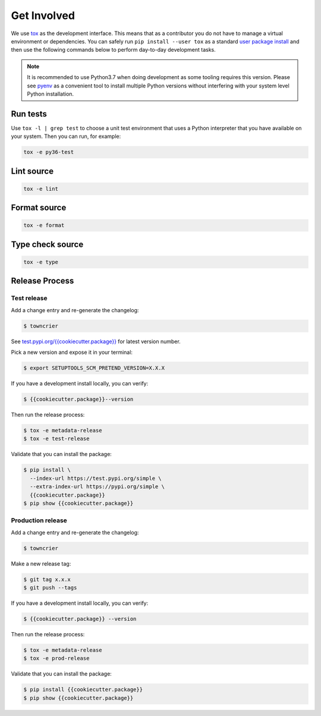 *************
Get Involved
*************

We use `tox`_ as the development interface. This means that as a
contributor you do not have to manage a virtual environment or
dependencies. You can safely run ``pip install --user tox`` as a
standard `user package install`_ and then use the following
commands below to perform day-to-day development tasks.

.. note::

    It is recommended to use Python3.7 when doing development as
    some tooling requires this version.  Please see `pyenv`_ as a
    convenient tool to install multiple Python versions without
    interfering with your system level Python installation.

    .. _pyenv: https://github.com/pyenv/pyenv

.. _tox: http://tox.readthedocs.io/
.. _user package install: https://packaging.python.org/tutorials/installing-packages/#installing-to-the-user-site

Run tests
---------

Use ``tox -l | grep test`` to choose a unit test environment that
uses a Python interpreter that you have available on your system.
Then you can run, for example:

.. code-block:: bash

    tox -e py36-test

Lint source
-----------

.. code-block:: bash

    tox -e lint

Format source
-------------

.. code-block:: bash

    tox -e format

Type check source
-----------------

.. code-block:: bash

    tox -e type

Release Process
---------------

Test release
============

Add a change entry and re-generate the changelog:

.. code-block:: bash

    $ towncrier

See `test.pypi.org/{{cookiecutter.package}}`_ for latest version number.

Pick a new version and expose it in your terminal:

.. code-block:: bash

    $ export SETUPTOOLS_SCM_PRETEND_VERSION=X.X.X

If you have a development install locally, you can verify:

.. code-block:: bash

    $ {{cookiecutter.package}}--version

Then run the release process:

.. code-block:: bash

    $ tox -e metadata-release
    $ tox -e test-release

Validate that you can install the package:

.. code-block:: bash

    $ pip install \
      --index-url https://test.pypi.org/simple \
      --extra-index-url https://pypi.org/simple \
      {{cookiecutter.package}}
    $ pip show {{cookiecutter.package}}

.. _test.pypi.org/{{cookiecutter.package}}: https://test.pypi.org/project/{{cookiecutter.package}}/

Production release
==================

Add a change entry and re-generate the changelog:

.. code-block:: bash

    $ towncrier

Make a new release tag:

.. code-block:: bash

    $ git tag x.x.x
    $ git push --tags

If you have a development install locally, you can verify:

.. code-block:: bash

    $ {{cookiecutter.package}} --version

Then run the release process:

.. code-block:: bash

    $ tox -e metadata-release
    $ tox -e prod-release

Validate that you can install the package:

.. code-block:: bash

    $ pip install {{cookiecutter.package}}
    $ pip show {{cookiecutter.package}}
